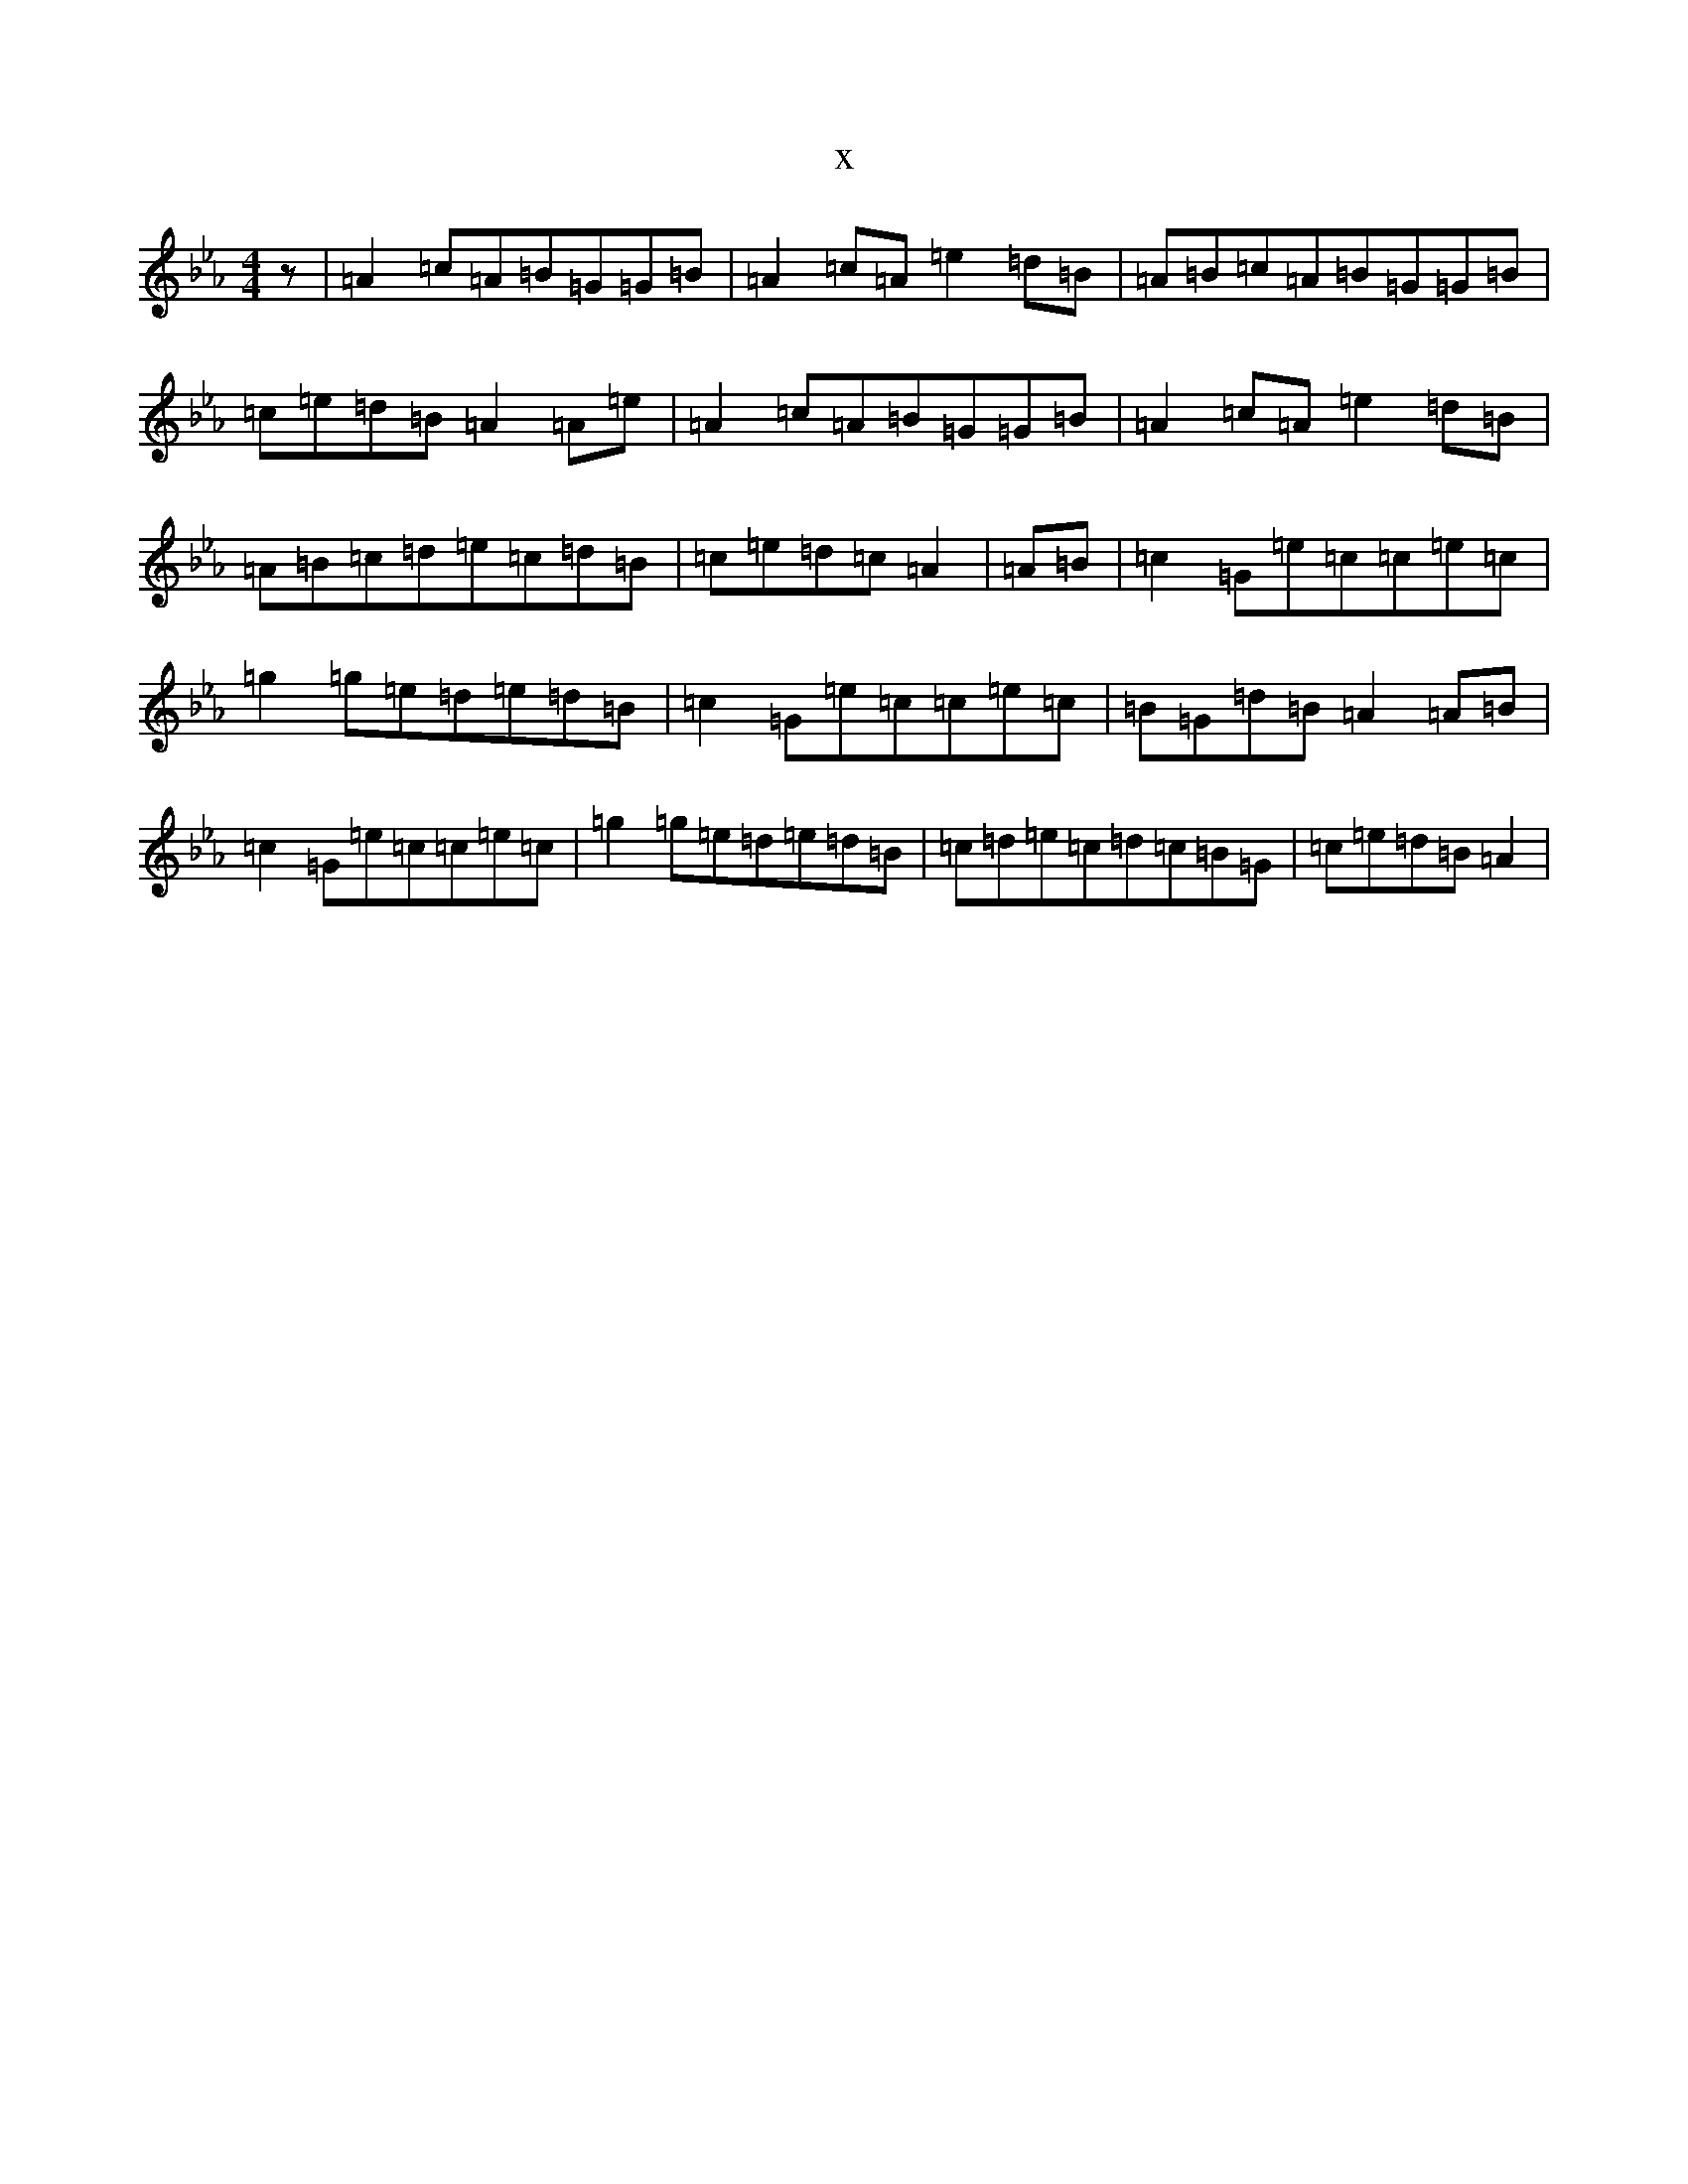 X:4229
T:x
L:1/8
M:4/4
K: C minor
z|=A2=c=A=B=G=G=B|=A2=c=A=e2=d=B|=A=B=c=A=B=G=G=B|=c=e=d=B=A2=A=e|=A2=c=A=B=G=G=B|=A2=c=A=e2=d=B|=A=B=c=d=e=c=d=B|=c=e=d=c=A2|=A=B|=c2=G=e=c=c=e=c|=g2=g=e=d=e=d=B|=c2=G=e=c=c=e=c|=B=G=d=B=A2=A=B|=c2=G=e=c=c=e=c|=g2=g=e=d=e=d=B|=c=d=e=c=d=c=B=G|=c=e=d=B=A2|